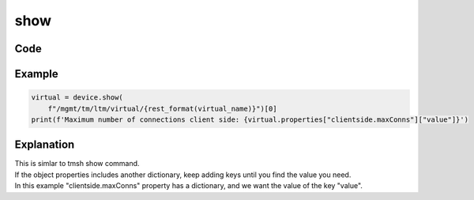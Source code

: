 show
====

Code
----

.. automethod:: bigrest.bigip.BIGIP.show

Example
-------

.. code-block:: python

    virtual = device.show(
        f"/mgmt/tm/ltm/virtual/{rest_format(virtual_name)}")[0]
    print(f'Maximum number of connections client side: {virtual.properties["clientside.maxConns"]["value"]}')

Explanation
-----------

| This is simlar to tmsh show command.
| If the object properties includes another dictionary, keep adding keys until you find the value you need.
| In this example "clientside.maxConns" property has a dictionary, and we want the value of the key "value".